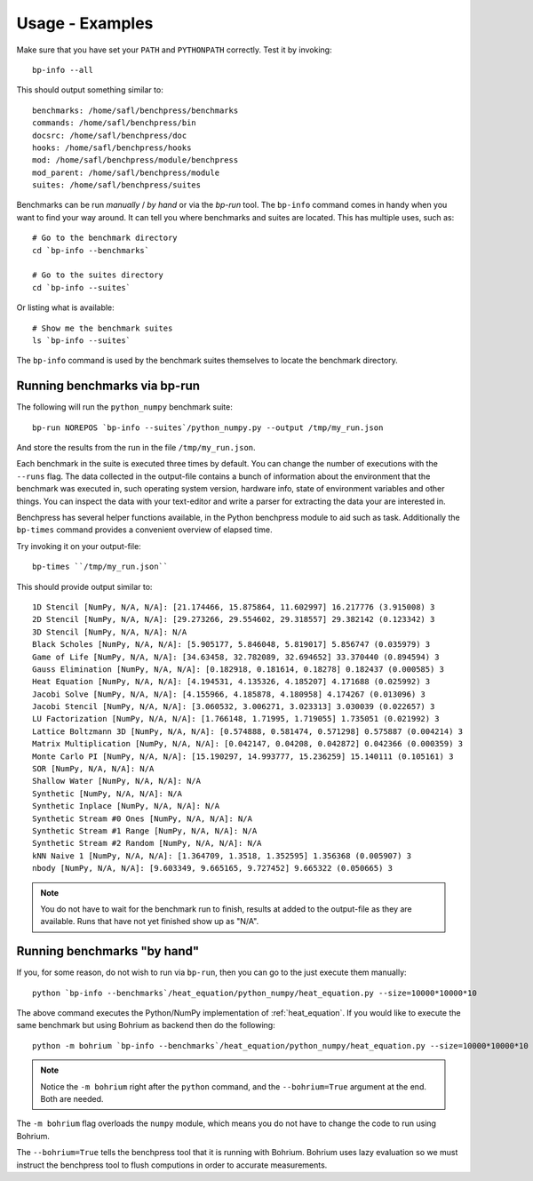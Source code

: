 .. _usage_examples:

================
Usage - Examples
================

Make sure that you have set your ``PATH`` and ``PYTHONPATH`` correctly. Test it by invoking::

  bp-info --all

This should output something similar to::

  benchmarks: /home/safl/benchpress/benchmarks
  commands: /home/safl/benchpress/bin
  docsrc: /home/safl/benchpress/doc
  hooks: /home/safl/benchpress/hooks
  mod: /home/safl/benchpress/module/benchpress
  mod_parent: /home/safl/benchpress/module
  suites: /home/safl/benchpress/suites

Benchmarks can be run `manually` / `by hand` or via the `bp-run` tool. The ``bp-info`` command comes in handy when you want to find your way around. It can tell you where benchmarks and suites are located. This has multiple uses, such as::

  # Go to the benchmark directory
  cd `bp-info --benchmarks`

  # Go to the suites directory
  cd `bp-info --suites`

Or listing what is available::

  # Show me the benchmark suites
  ls `bp-info --suites`

The ``bp-info`` command is used by the benchmark suites themselves to locate the benchmark directory.

Running benchmarks via bp-run
=============================

The following will run the ``python_numpy`` benchmark suite::

  bp-run NOREPOS `bp-info --suites`/python_numpy.py --output /tmp/my_run.json

And store the results from the run in the file ``/tmp/my_run.json``.

Each benchmark in the suite is executed three times by default. You can change the number of executions with the ``--runs`` flag. The data collected in the output-file contains a bunch of information about the environment that the benchmark was executed in, such operating system version, hardware info, state of environment variables and other things.
You can inspect the data with your text-editor and write a parser for extracting the data your are interested in.

Benchpress has several helper functions available, in the Python benchpress module to aid such as task. Additionally the ``bp-times`` command provides a convenient overview of elapsed time.

Try invoking it on your output-file::

  bp-times ``/tmp/my_run.json``

This should provide output similar to::

  1D Stencil [NumPy, N/A, N/A]: [21.174466, 15.875864, 11.602997] 16.217776 (3.915008) 3
  2D Stencil [NumPy, N/A, N/A]: [29.273266, 29.554602, 29.318557] 29.382142 (0.123342) 3
  3D Stencil [NumPy, N/A, N/A]: N/A
  Black Scholes [NumPy, N/A, N/A]: [5.905177, 5.846048, 5.819017] 5.856747 (0.035979) 3
  Game of Life [NumPy, N/A, N/A]: [34.63458, 32.782089, 32.694652] 33.370440 (0.894594) 3
  Gauss Elimination [NumPy, N/A, N/A]: [0.182918, 0.181614, 0.18278] 0.182437 (0.000585) 3
  Heat Equation [NumPy, N/A, N/A]: [4.194531, 4.135326, 4.185207] 4.171688 (0.025992) 3
  Jacobi Solve [NumPy, N/A, N/A]: [4.155966, 4.185878, 4.180958] 4.174267 (0.013096) 3
  Jacobi Stencil [NumPy, N/A, N/A]: [3.060532, 3.006271, 3.023313] 3.030039 (0.022657) 3
  LU Factorization [NumPy, N/A, N/A]: [1.766148, 1.71995, 1.719055] 1.735051 (0.021992) 3
  Lattice Boltzmann 3D [NumPy, N/A, N/A]: [0.574888, 0.581474, 0.571298] 0.575887 (0.004214) 3
  Matrix Multiplication [NumPy, N/A, N/A]: [0.042147, 0.04208, 0.042872] 0.042366 (0.000359) 3
  Monte Carlo PI [NumPy, N/A, N/A]: [15.190297, 14.993777, 15.236259] 15.140111 (0.105161) 3
  SOR [NumPy, N/A, N/A]: N/A
  Shallow Water [NumPy, N/A, N/A]: N/A
  Synthetic [NumPy, N/A, N/A]: N/A
  Synthetic Inplace [NumPy, N/A, N/A]: N/A
  Synthetic Stream #0 Ones [NumPy, N/A, N/A]: N/A
  Synthetic Stream #1 Range [NumPy, N/A, N/A]: N/A
  Synthetic Stream #2 Random [NumPy, N/A, N/A]: N/A
  kNN Naive 1 [NumPy, N/A, N/A]: [1.364709, 1.3518, 1.352595] 1.356368 (0.005907) 3
  nbody [NumPy, N/A, N/A]: [9.603349, 9.665165, 9.727452] 9.665322 (0.050665) 3

.. note:: You do not have to wait for the benchmark run to finish, results at added to the output-file as they are available. Runs that have not yet finished show up as "N/A".

Running benchmarks "by hand"
============================

If you, for some reason, do not wish to run via ``bp-run``, then you can go to the just execute them manually::

  python `bp-info --benchmarks`/heat_equation/python_numpy/heat_equation.py --size=10000*10000*10

The above command executes the Python/NumPy implementation of :ref:`heat_equation`.
If you would like to execute the same benchmark but using Bohrium as backend then do the following::

  python -m bohrium `bp-info --benchmarks`/heat_equation/python_numpy/heat_equation.py --size=10000*10000*10 --bohrium=True

.. note:: Notice the ``-m bohrium`` right after the ``python`` command, and the ``--bohrium=True`` argument at the end. Both are needed.

The ``-m bohrium`` flag overloads the ``numpy`` module, which means you do not have to change the code to run using Bohrium.

The ``--bohrium=True`` tells the benchpress tool that it is running with Bohrium. Bohrium uses lazy evaluation so we must instruct the benchpress tool to flush computions in order to accurate measurements.

